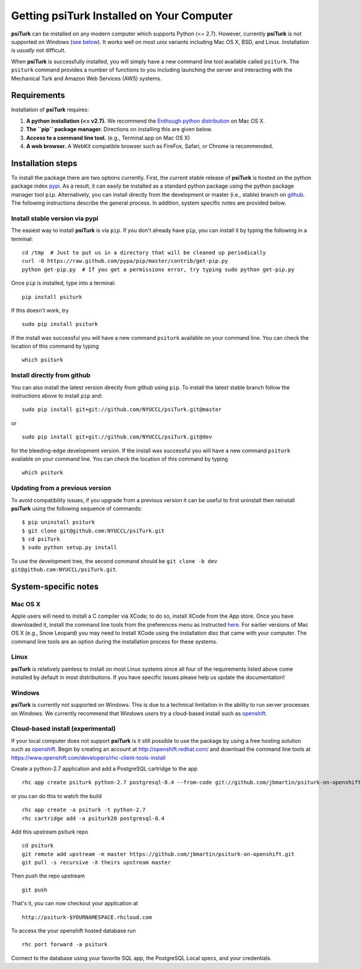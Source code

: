 Getting **psiTurk** Installed on Your Computer
===============================================

**psiTurk** can be installed on any modern computer which supports
Python (<= 2.7). However, currently **psiTurk** is *not* supported on
Windows (`see below <#windows>`__). It works well on most unix variants
including Mac OS X, BSD, and Linux. Installation is *usually* not
difficult.

When **psiTurk** is successfully installed, you will simply have a new
command line tool available called ``psiturk``. The ``psiturk`` command
provides a number of functions to you including launching the server
and interacting with the Mechanical Turk and Amazon Web Services (AWS)
systems.

Requirements
------------

Installation of **psiTurk** requires:

1. **A python installation (<= v2.7).** We recommend the `Enthough
   python distribution <https://www.enthought.com/products/epd/free/>`__
   on Mac OS X.
2. **The ``pip`` package manager.** Directions on installing this are
   given below.
3. **Access to a command line tool.** (e.g., Terminal.app on Mac OS X)
4. **A web browser.** A WebKit compatible browser such as FireFox,
   Safari, or Chrome is recommended.

Installation steps
------------------

To install the package there are two options currently. First, the
current stable release of **psiTurk** is hosted on the python package
index `pypi <https://pypi.python.org/pypi>`__. As a result, it can
easily be installed as a standard python package using the python
package manager tool ``pip``. Alternatively, you can install directly
from the development or master (i.e., stable) branch on
`github <https://github.com/NYUCCL/psiTurk>`__. The following
instructions describe the general process. In addition, system specific
notes are provided below.

Install stable version via pypi
~~~~~~~~~~~~~~~~~~~~~~~~~~~~~~~

The easiest way to install **psiTurk** is via ``pip``. If you don't
already have ``pip``, you can install it by typing the following in a
terminal:

::

    cd /tmp  # Just to put us in a directory that will be cleaned up periodically
    curl -O https://raw.github.com/pypa/pip/master/contrib/get-pip.py
    python get-pip.py  # If you get a permissions error, try typing sudo python get-pip.py

Once ``pip`` is installed, type into a terminal:

::

    pip install psiturk

If this doesn't work, try

::

    sudo pip install psiturk

If the install was successful you will have a new command ``psiturk``
available on your command line. You can check the location of this
command by typing

::

    which psiturk

Install directly from github
~~~~~~~~~~~~~~~~~~~~~~~~~~~~

You can also install the latest version directly from github using
``pip``. To install the latest stable branch follow the instructions
above to install ``pip`` and:

::

    sudo pip install git+git://github.com/NYUCCL/psiTurk.git@master

or

::

    sudo pip install git+git://github.com/NYUCCL/psiTurk.git@dev

for the bleeding-edge development version. If the install was successful
you will have a new command ``psiturk`` available on your command line.
You can check the location of this command by typing

::

    which psiturk

Updating from a previous version
~~~~~~~~~~~~~~~~~~~~~~~~~~~~~~~~

To avoid compatibility issues, if you upgrade from a previous version it
can be useful to first uninstall then reinstall **psiTurk** using the
following sequence of commands:

::

    $ pip uninstall psiturk
    $ git clone git@github.com:NYUCCL/psiTurk.git 
    $ cd psiTurk
    $ sudo python setup.py install


To use the development tree, the second command should be
``git clone -b dev git@github.com:NYUCCL/psiTurk.git``.

System-specific notes
---------------------

Mac OS X
~~~~~~~~

Apple users will need to install a C compiler via XCode; to do so,
install XCode from the App store. Once you have downloaded it, install
the command line tools from the preferences menu as instructed
`here <http://stackoverflow.com/a/9353468/62179>`__. For earlier
versions of Mac OS X (e.g., Snow Leopard) you may need to install XCode
using the installation disc that came with your computer. The command
line tools are an option during the installation process for these
systems.

Linux
~~~~~

**psiTurk** is relatively painless to install on most Linux systems
since all four of the requirements listed above come installed by
default in most distributions. If you have specific issues please help
us update the documentation!

Windows
~~~~~~~

**psiTurk** is currently not supported on Windows. This is due to a
technical limitation in the ability to run server processes on Windows.
We currently recommend that Windows users try a cloud-based install such
as `openshift <https://www.openshift.com>`__.

Cloud-based install (experimental)
~~~~~~~~~~~~~~~~~~~~~~~~~~~~~~~~~~

If your local computer does not support **psiTurk** is it still possible
to use the package by using a free hosting solution such as
`openshift <https://www.openshift.com/>`__. Begin by creating an account
at http://openshift.redhat.com/ and download the command line tools at
https://www.openshift.com/developers/rhc-client-tools-install

Create a python-2.7 application and add a PostgreSQL cartridge to the
app

::

    rhc app create psiturk python-2.7 postgresql-8.4 --from-code git://github.com/jbmartin/psiturk-on-openshift.git

or you can do this to watch the build

::

    rhc app create -a psiturk -t python-2.7
    rhc cartridge add -a psiturk20 postgresql-8.4

Add this upstream psiturk repo

::

    cd psiturk
    git remote add upstream -m master https://github.com/jbmartin/psiturk-on-openshift.git
    git pull -s recursive -X theirs upstream master

Then push the repo upstream

::

    git push

That's it, you can now checkout your application at

::

    http://psiturk-$YOURNAMESPACE.rhcloud.com

To access the your openshift hosted database run

::

    rhc port forward -a psiturk

Connect to the database using your favorite SQL app, the PostgreSQL
Local specs, and your credentials.
